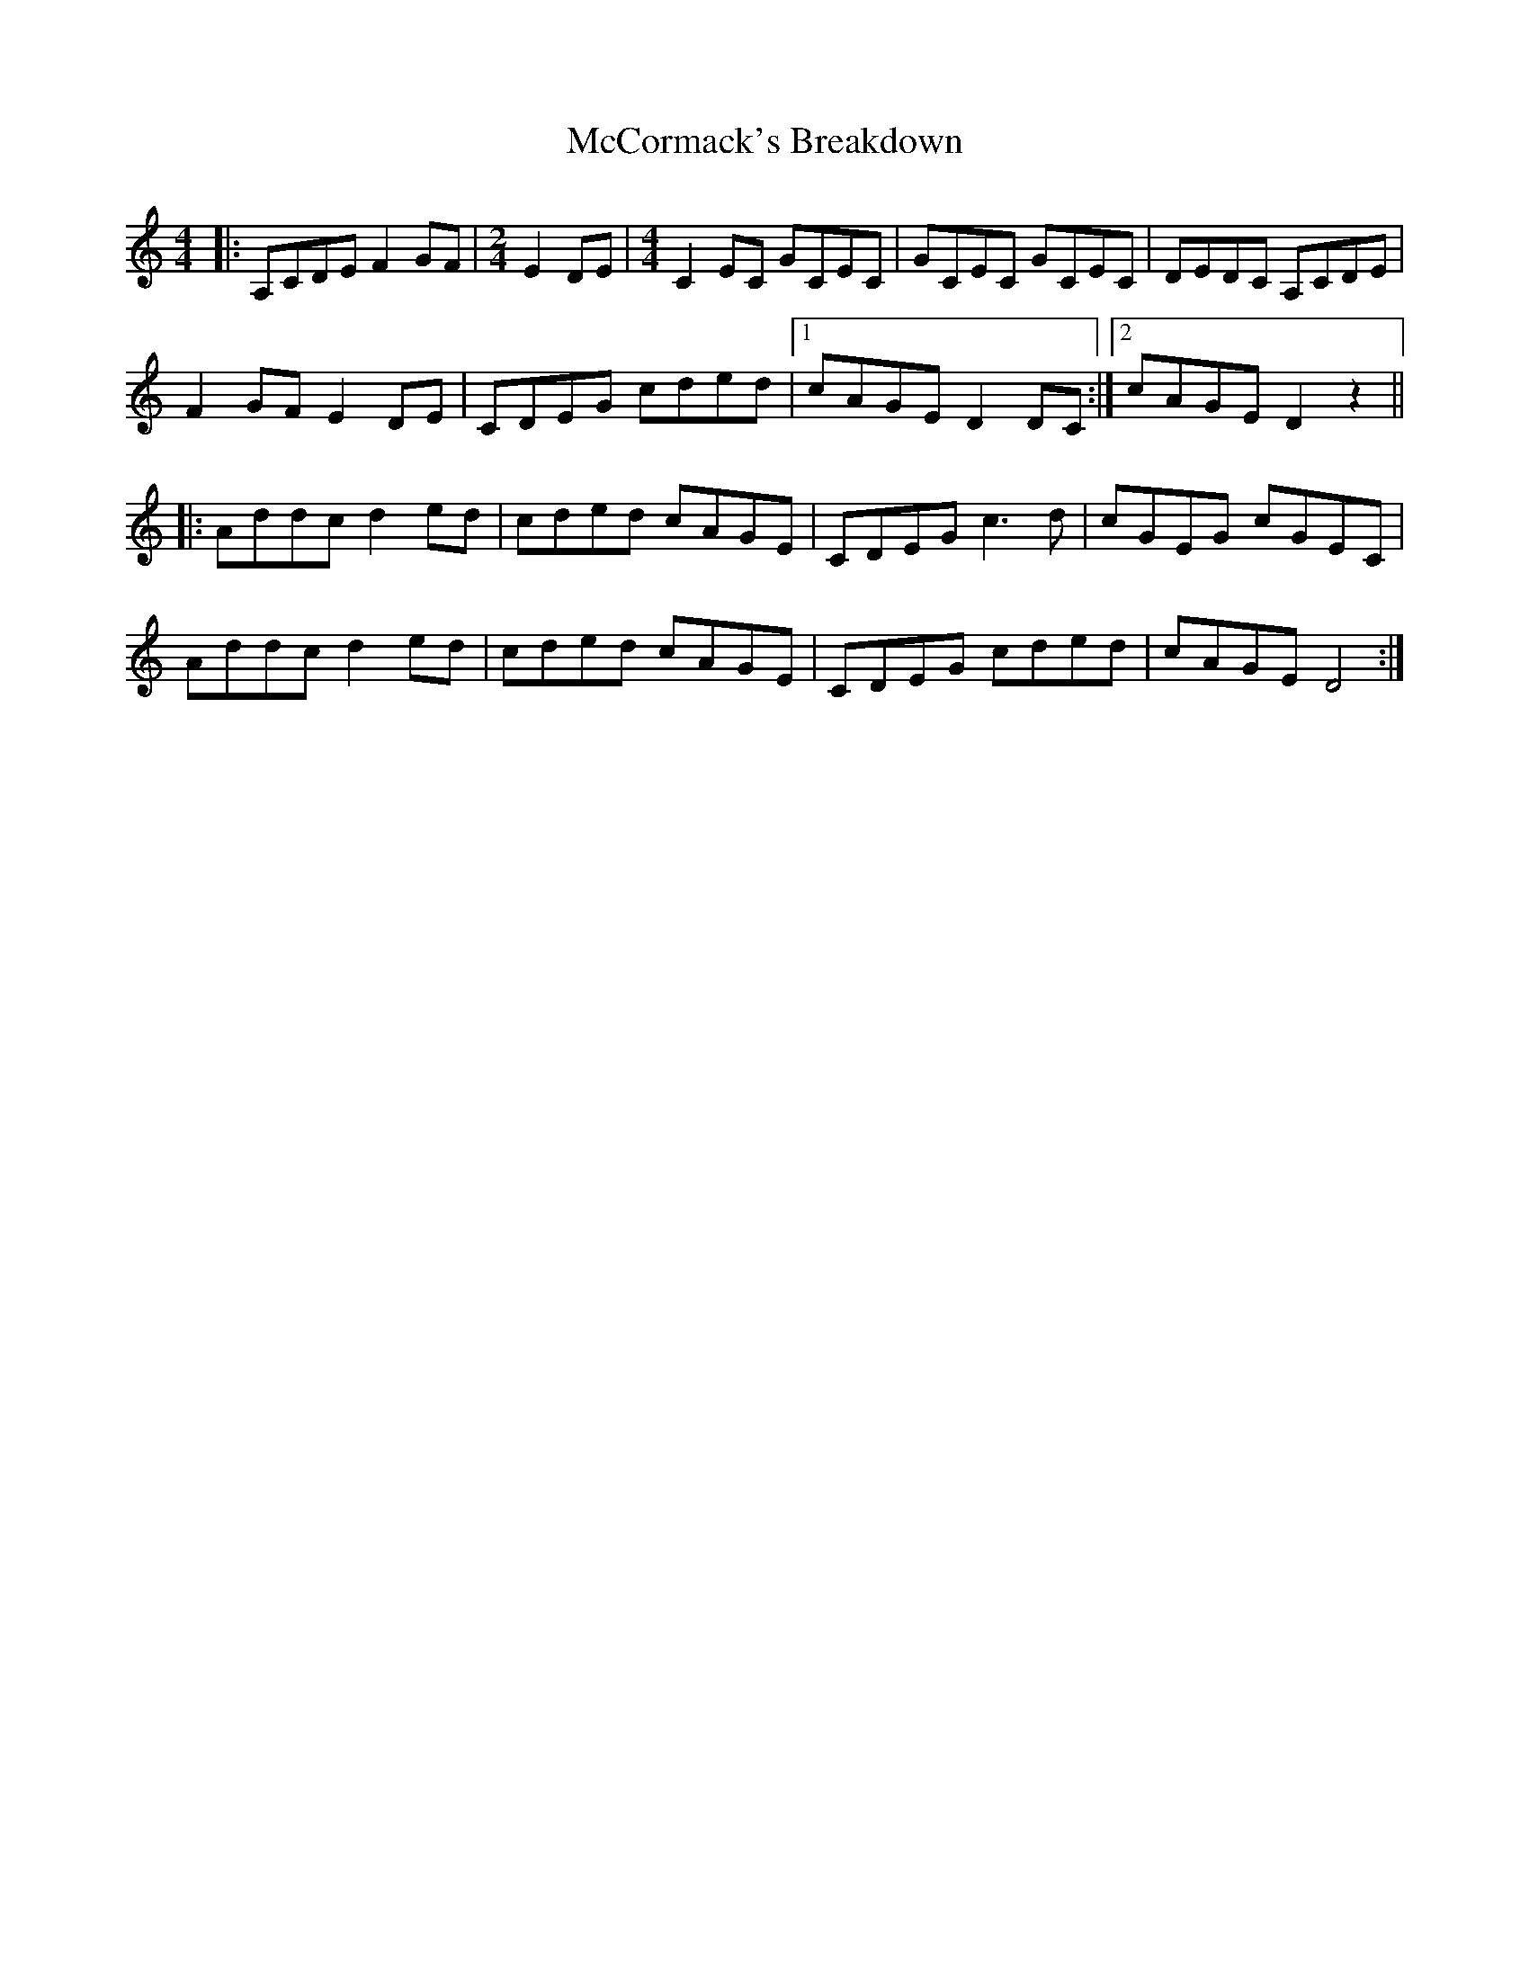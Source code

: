 X: 26061
T: McCormack's Breakdown
R: reel
M: 4/4
K: Cmajor
|:A,CDE F2GF|[M:2/4] E2 DE|[M:4/4] C2EC GCEC|GCEC GCEC|DEDC A,CDE|
F2 GFE2 DE|CDEG cded|1 cAGE D2 DC:|2 cAGE D2 z2||
|:Addc d2 ed|cded cAGE|CDEG c3d|cGEG cGEC|
Addc d2 ed|cded cAGE|CDEG cded|cAGE D4:|

